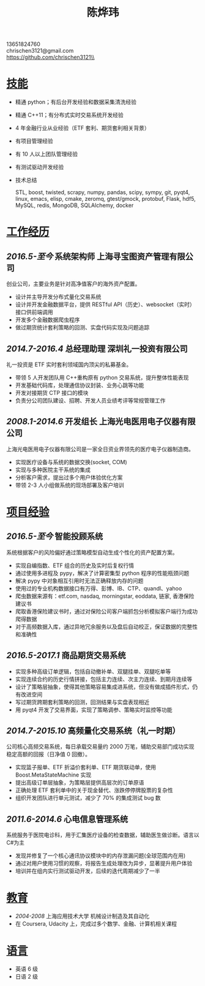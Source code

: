#+TITLE: 陈烨玮
#+OPTIONS: H:2 toc:nil num:nil ^:nil
#+HTML_HEAD: <link rel="stylesheet" type="text/css" href="resume.css" />
#+BEGIN_CENTER
13651824760\\
chrischen3121@gmail.com\\
https://github.com/chrischen3121\\
#+END_CENTER
* _技能_
- 精通 python；有后台开发经验和数据采集清洗经验
- 精通 C++11；有分布式实时交易系统开发经验
- 4 年金融行业从业经验（ETF 套利、期货套利相关背景）
- 有项目管理经验
- 有 10 人以上团队管理经验
- 有测试驱动开发经验
- 技术总结

  STL, boost, twisted, scrapy, numpy, pandas, scipy, sympy, git, pyqt4, linux, emacs,
  elisp, cmake, zeromq, gtest/gmock, protobuf, Flask, hdf5, MySQL, redis, MongoDB,
  SQLAlchemy, docker

* _工作经历_
** /2016.5-至今/ 系统架构师 上海寻宝图资产管理有限公司
创业公司，主要业务是针对高净值客户的海外资产配置。
- 设计并主导开发分布式量化交易系统
- 设计并开发金融数据平台，提供 RESTful API（历史）、websocket（实时） 接口供前端调用
- 开发多个金融数据爬虫程序
- 做过期货统计套利策略的回测、实盘代码实现及问题追踪

** /2014.7-2016.4/ 总经理助理 深圳礼一投资有限公司
礼一投资是 ETF 实时套利领域国内顶尖的私募基金。
- 带领 5 人开发团队用 C++重构原有 python 交易系统，提升整体性能表现
- 开发基础代码库，处理通信协议封装、业务心跳等功能
- 开发对接期货 CTP 接口的模块
- 负责分公司团队建设、招聘、开发人员业绩考评等常规管理工作

** /2008.1-2014.6/  开发组长 上海光电医用电子仪器有限公司
上海光电医用电子仪器有限公司是一家全日资业界领先的医疗电子仪器制造商。
- 实现医疗设备与系统的数据交换(socket, COM)
- 实现与多种医院主干系统的集成
- 分析客户需求，提出过多个用户体验优化方案
- 带领 2-3 人小组做系统的现场部署及客户培训

* _项目经验_
** /2016.5-至今/ 智能投顾系统
系统根据客户的风险偏好通过策略模型自动生成个性化的资产配置方案。
- 实现自编指数、ETF 组合的历史及实时后复权行情
- 通过使用多进程及 pypy，解决了计算密集型 python 程序的性能瓶颈问题
- 解决 pypy 中对象相互引用时无法正确释放内存的问题
- 使用过的专业机构数据接口有万得、彭博、IB、CTP、quandl、yahoo
- 爬虫数据来源有：etf.com, nasdaq, morningstar, eoddata, 链家, 香港保险建议书
- 爬取香港保险建议书时，通过对保险公司客户端抓包分析模拟客户端行为成功爬得数据
- 对于高频数据入库，通过异地冗余服务以及盘后自动校正，保证数据的完整性和准确性

** /2016.5-2017.1/ 商品期货交易系统
- 实现多种高级订单逻辑，包括自动撤补单、双腿挂单、双腿吃单等
- 实现连续合约的历史行情拼接，包括主力连续、次主力连续、到期月连续等
- 设计了策略层抽象，使得其他策略容易集成进系统，但没有做成插件形式，仍有改进空间
- 写过期货跨期套利策略的回测，回测结果与实盘表现相近
- 用 pyqt4 开发了交易界面，实现了策略调参、策略实时监控等功能

** /2014.7-2015.10/ 高频量化交易系统（礼一时期）
公司核心高频交易系统，每日承载交易量约 2000 万笔，辅助交易部门成功实现稳定高额的回报（日净值 0 回撤）。
- 实现篮子报单、ETF 折溢价套利单、ETF 期货联动单，使用 Boost.MetaStateMachine 实现
- 提出高级订单层抽象，为策略层提供高层次的订单原语
- 正确处理 ETF 套利单中的关于现金替代、涨跌停停牌股票的复杂性
- 组织开发团队进行单元测试，减少了 70% 的集成测试 bug 数

** /2011.6-2014.6/ 心电信息管理系统
系统服务于医院电诊科，用于汇集医疗设备的检查数据，辅助医生做诊断。语言以 C#为主
- 发现并修复了一个核心通讯协议模块中的内存泄漏问题(全球范围内在用)
- 通过对用户使用习惯的观察，将报告生成处理改为异步，显著提升用户体验
- 培训并在组内实行测试驱动开发，后续的迭代周期减少了一半

* _教育_
- /2004-2008/  上海应用技术大学  机械设计制造及其自动化
- 在 Coursera, Udacity 上，完成过多个数学、金融、计算机相关课程

* _语言_
- 英语 6 级
- 日语 2 级
